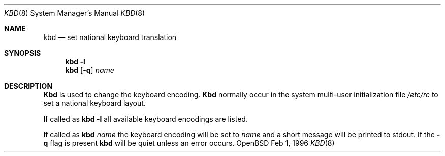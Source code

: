 .\"	$OpenBSD$
.\"
.\" Copyright (c) 1996 Juergen Hannken-Illjes
.\" All rights reserved.
.\"
.\" Redistribution and use in source and binary forms, with or without
.\" modification, are permitted provided that the following conditions
.\" are met:
.\" 1. Redistributions of source code must retain the above copyright
.\"    notice, this list of conditions and the following disclaimer.
.\" 2. Redistributions in binary form must reproduce the above copyright
.\"    notice, this list of conditions and the following disclaimer in the
.\"    documentation and/or other materials provided with the distribution.
.\" 3. All advertising materials mentioning features or use of this software
.\"    must display the following acknowledgement:
.\"	This product includes software developed for the NetBSD Project
.\"	by Juergen Hannken-Illjes.
.\" 4. The name of the author may not be used to endorse or promote products
.\"    derived from this software without specific prior written permission.
.\"
.\" THIS SOFTWARE IS PROVIDED BY THE AUTHOR ``AS IS'' AND ANY EXPRESS OR
.\" IMPLIED WARRANTIES, INCLUDING, BUT NOT LIMITED TO, THE IMPLIED WARRANTIES
.\" OF MERCHANTABILITY AND FITNESS FOR A PARTICULAR PURPOSE ARE DISCLAIMED.
.\" IN NO EVENT SHALL THE AUTHOR BE LIABLE FOR ANY DIRECT, INDIRECT,
.\" INCIDENTAL, SPECIAL, EXEMPLARY, OR CONSEQUENTIAL DAMAGES (INCLUDING,
.\" BUT NOT LIMITED TO, PROCUREMENT OF SUBSTITUTE GOODS OR SERVICES;
.\" LOSS OF USE, DATA, OR PROFITS; OR BUSINESS INTERRUPTION) HOWEVER CAUSED
.\" AND ON ANY THEORY OF LIABILITY, WHETHER IN CONTRACT, STRICT LIABILITY,
.\" OR TORT (INCLUDING NEGLIGENCE OR OTHERWISE) ARISING IN ANY WAY
.\" OUT OF THE USE OF THIS SOFTWARE, EVEN IF ADVISED OF THE POSSIBILITY OF
.\" SUCH DAMAGE.
.\"
.Dd Feb 1, 1996
.Dt KBD 8
.Os OpenBSD
.Sh NAME
.Nm kbd
.Nd "set national keyboard translation"
.Sh SYNOPSIS
.Nm kbd
.Fl l
.Nm kbd
.Op Fl q
.Ar name
.Sh DESCRIPTION
.Nm Kbd
is used to change the keyboard encoding.
.Nm Kbd
normally occur in the system multi-user initialization file
.Pa /etc/rc
to set a national keyboard layout.
.Pp
If called as
.Nm kbd
.Fl l
all available keyboard encodings are listed.
.Pp
If called as
.Nm kbd
.Ar name
the keyboard encoding will be set to
.Ar name
and a short message will be printed to stdout.
If the
.Fl q
flag is present
.Nm kbd
will be quiet unless an error occurs.

